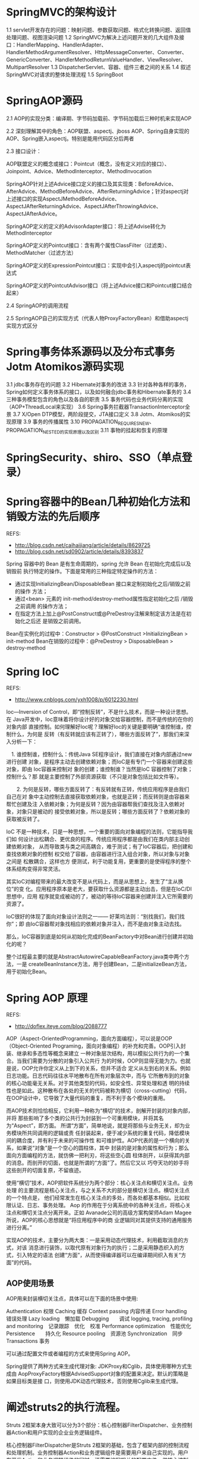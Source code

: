 * SpringMVC的架构设计
  1.1 servlet开发存在的问题：映射问题、参数获取问题、格式化转换问题、返回值处理问题、视图渲染问题
  1.2 SpringMVC为解决上述问题开发的几大组件及接口：HandlerMapping、HandlerAdapter、HandlerMethodArgumentResolver、HttpMessageConverter、Converter、GenericConverter、HandlerMethodReturnValueHandler、ViewResolver、MultipartResolver
  1.3 DispatcherServlet、容器、组件三者之间的关系
  1.4 叙述SpringMVC对请求的整体处理流程
  1.5 SpringBoot
* SpringAOP源码
  2.1 AOP的实现分类：编译期、字节码加载前、字节码加载后三种时机来实现AOP

  2.2 深刻理解其中的角色：AOP联盟、aspectj、jboss AOP、Spring自身实现的AOP、Spring嵌入aspectj。特别是能用代码区分后两者

  2.3 接口设计：

  AOP联盟定义的概念或接口：Pointcut（概念，没有定义对应的接口）、Joinpoint、Advice、MethodInterceptor、MethodInvocation

  SpringAOP针对上述Advice接口定义的接口及其实现类：BeforeAdvice、AfterAdvice、MethodBeforeAdvice、AfterReturningAdvice；针对aspectj对上述接口的实现AspectJMethodBeforeAdvice、AspectJAfterReturningAdvice、AspectJAfterThrowingAdvice、AspectJAfterAdvice。

  SpringAOP定义的定义的AdvisorAdapter接口：将上述Advise转化为MethodInterceptor

  SpringAOP定义的Pointcut接口：含有两个属性ClassFilter（过滤类）、MethodMatcher（过滤方法）

  SpringAOP定义的ExpressionPointcut接口：实现中会引入aspectj的pointcut表达式

  SpringAOP定义的PointcutAdvisor接口（将上述Advice接口和Pointcut接口结合起来）

  2.4 SpringAOP的调用流程

  2.5 SpringAOP自己的实现方式（代表人物ProxyFactoryBean）和借助aspectj实现方式区分

* Spring事务体系源码以及分布式事务Jotm Atomikos源码实现
  3.1 jdbc事务存在的问题
  3.2 Hibernate对事务的改进
  3.3 针对各种各样的事务，Spring如何定义事务体系的接口，以及如何融合jdbc事务和Hibernate事务的
  3.4 三种事务模型包含的角色以及各自的职责
  3.5 事务代码也业务代码分离的实现（AOP+ThreadLocal来实现）
  3.6 Spring事务拦截器TransactionInterceptor全景
  3.7 X/Open DTP模型，两阶段提交，JTA接口定义
  3.8 Jotm、Atomikos的实现原理
  3.9 事务的传播属性
  3.10 PROPAGATION_REQUIRES_NEW、PROPAGATION_NESTED的实现原理以及区别
  3.11 事物的挂起和恢复的原理

* SpringSecurity、shiro、SSO（单点登录）
* Spring容器中的Bean几种初始化方法和销毁方法的先后顺序
  REFS:
  - http://blog.csdn.net/caihaijiang/article/details/8629725
  - http://blog.csdn.net/sd0902/article/details/8393837

  Spring 容器中的 Bean 是有生命周期的，spring 允许 Bean 在初始化完成后以及销毁前
  执行特定的操作。下面是常用的三种指定特定操作的方法：
  - 通过实现InitializingBean/DisposableBean 接口来定制初始化之后/销毁之前的操作
    方法；
  - 通过<bean> 元素的 init-method/destroy-method属性指定初始化之后 /销毁之前调用
    的操作方法；
  - 在指定方法上加上@PostConstruct或@PreDestroy注解来制定该方法是在初始化之后还
    是销毁之前调用。

  Bean在实例化的过程中：Constructor > @PostConstruct >InitializingBean > init-method
  Bean在销毁的过程中：@PreDestroy > DisposableBean > destroy-method
* Spring IoC
  REFS:
  - http://www.cnblogs.com/yxh1008/p/6012230.html

  Ioc—Inversion of Control，即“控制反转”，不是什么技术，而是一种设计思想。在
  Java开发中，Ioc意味着将你设计好的对象交给容器控制，而不是传统的在你的对象内部
  直接控制。如何理解好Ioc呢？理解好Ioc的关键是要明确“谁控制谁，控制什么，为何是
  反转（有反转就应该有正转了），哪些方面反转了”，那我们来深入分析一下：

 　1. 谁控制谁，控制什么：传统Java SE程序设计，我们直接在对象内部通过new进行创建
      对象，是程序主动去创建依赖对象；而IoC是有专门一个容器来创建这些对象，即由
      Ioc容器来控制对 象的创建；谁控制谁？当然是IoC 容器控制了对象；控制什么？那
      就是主要控制了外部资源获取（不只是对象包括比如文件等）。

　　2. 为何是反转，哪些方面反转了：有反转就有正转，传统应用程序是由我们自己在对
      象中主动控制去直接获取依赖对象，也就是正转；而反转则是由容器来帮忙创建及注
      入依赖对象；为何是反转？因为由容器帮我们查找及注入依赖对象，对象只是被动的
      接受依赖对象，所以是反转；哪些方面反转了？依赖对象的获取被反转了。

   IoC 不是一种技术，只是一种思想，一个重要的面向对象编程的法则，它能指导我们如
   何设计出松耦合、更优良的程序。传统应用程序都是由我们在类内部主动创建依赖对象，
   从而导致类与类之间高耦合，难于测试；有了IoC容器后，把创建和查找依赖对象的控制
   权交给了容器，由容器进行注入组合对象，所以对象与对象之间是 松散耦合，这样也方
   便测试，利于功能复用，更重要的是使得程序的整个体系结构变得非常灵活。

   其实IoC对编程带来的最大改变不是从代码上，而是从思想上，发生了“主从换位”的变
   化。应用程序原本是老大，要获取什么资源都是主动出击，但是在IoC/DI思想中，应用
   程序就变成被动的了，被动的等待IoC容器来创建并注入它所需要的资源了。

   IoC很好的体现了面向对象设计法则之一—— 好莱坞法则：“别找我们，我们找你”；即
   由IoC容器帮对象找相应的依赖对象并注入，而不是由对象主动去找。

   那么，IoC容器到底是如何从初始化完成的BeanFactory中对Bean进行创建并初始化的呢？

   整个过程最主要的就是AbstractAutowireCapableBeanFactory.java类中两个方法，一是
   createBeanInstance方法，用于创建Bean，二是initializeBean方法，用于初始化Bean。
* Spring AOP 原理
  REFS:
  - http://doflex.iteye.com/blog/2088777
  AOP（Aspect-OrientedProgramming，面向方面编程），可以说是OOP（Object-Oriented
  Programing，面向对象编程）的补充和完善。OOP引入封装、继承和多态性等概念来建立
  一种对象层次结构，用以模拟公共行为的一个集合。当我们需要为分散的对象引入公共行
  为的时候，OOP则显得无能为力。也就是说，OOP允许你定义从上到下的关系，但并不适合
  定义从左到右的关系。例如日志功能。日志代码往往水平地散布在所有对象层次中，而与
  它所散布到的对象的核心功能毫无关系。对于其他类型的代码，如安全性、异常处理和透
  明的持续性也是如此。这种散布在各处的无关的代码被称为横切（cross-cutting）代码，
  在OOP设计中，它导致了大量代码的重复，而不利于各个模块的重用。

  而AOP技术则恰恰相反，它利用一种称为“横切”的技术，剖解开封装的对象内部，并将
  那些影响了多个类的公共行为封装到一个可重用模块，并将其名为“Aspect”，即方面。
  所谓“方面”，简单地说，就是将那些与业务无关，却为业务模块所共同调用的逻辑或责
  任封装起来，便于减少系统的重复代码，降低模块间的耦合度，并有利于未来的可操作性
  和可维护性。AOP代表的是一个横向的关系，如果说“对象”是一个空心的圆柱体，其中
  封装的是对象的属性和行为；那么面向方面编程的方法，就仿佛一把利刃，将这些空心圆
  柱体剖开，以获得其内部的消息。而剖开的切面，也就是所谓的“方面”了。然后它又以
  巧夺天功的妙手将这些剖开的切面复原，不留痕迹。

  使用“横切”技术，AOP把软件系统分为两个部分：核心关注点和横切关注点。业务处理
  的主要流程是核心关注点，与之关系不大的部分是横切关注点。横切关注点的一个特点是，
  他们经常发生在核心关注点的多处，而各处都基本相似。比如权限认证、日志、事务处理。
  Aop 的作用在于分离系统中的各种关注点，将核心关注点和横切关注点分离开来。正如
  Avanade公司的高级方案构架师Adam Magee所说，AOP的核心思想就是“将应用程序中的商
  业逻辑同对其提供支持的通用服务进行分离。”

  实现AOP的技术，主要分为两大类：一是采用动态代理技术，利用截取消息的方式，对该
  消息进行装饰，以取代原有对象行为的执行；二是采用静态织入的方式，引入特定的语法
  创建“方面”，从而使得编译器可以在编译期间织入有关“方面”的代码。
** AOP使用场景
   AOP用来封装横切关注点，具体可以在下面的场景中使用:

   Authentication 权限
   Caching 缓存
   Context passing 内容传递
   Error handling 错误处理
   Lazy loading　懒加载
   Debugging　　调试
   logging, tracing, profiling and monitoring　记录跟踪　优化　校准
   Performance optimization　性能优化
   Persistence　　持久化
   Resource pooling　资源池
   Synchronization　同步
   Transactions 事务

   可以通过配置文件或者编程的方式来使用Spring AOP。

   Spring提供了两种方式来生成代理对象: JDKProxy和Cglib，具体使用哪种方式生成由
   AopProxyFactory根据AdvisedSupport对象的配置来决定。默认的策略是如果目标类是接
   口，则使用JDK动态代理技术，否则使用Cglib来生成代理。
* 阐述struts2的执行流程。 

  Struts 2框架本身大致可以分为3个部分：核心控制器FilterDispatcher、业务控制器Action和用户实现的企业业务逻辑组件。

  核心控制器FilterDispatcher是Struts 2框架的基础，包含了框架内部的控制流程和处理机制。业务控制器Action和业务逻辑组件是需要用户来自己实现的。用户在开发Action和业务逻辑组件的同时，还需要编写相关的配置文件，供核心控制器FilterDispatcher来使用。 Struts 2的工作流程相对于Struts 1要简单，与WebWork框架基本相同，所以说Struts 2是WebWork的升级版本。

  基本简要流程如下：

      1、客户端浏览器发出HTTP请求。

      2、根据web.xml配置，该请求被FilterDispatcher接收。

      3、根据struts.xml配置，找到需要调用的Action类和方法， 并通过IoC方式，将值注入给Aciton。

      4、Action调用业务逻辑组件处理业务逻辑，这一步包含表单验证。

      5、Action执行完毕，根据struts.xml中的配置找到对应的返回结果
result，并跳转到相应页面。
      6、返回HTTP响应到客户端浏览器。

 
